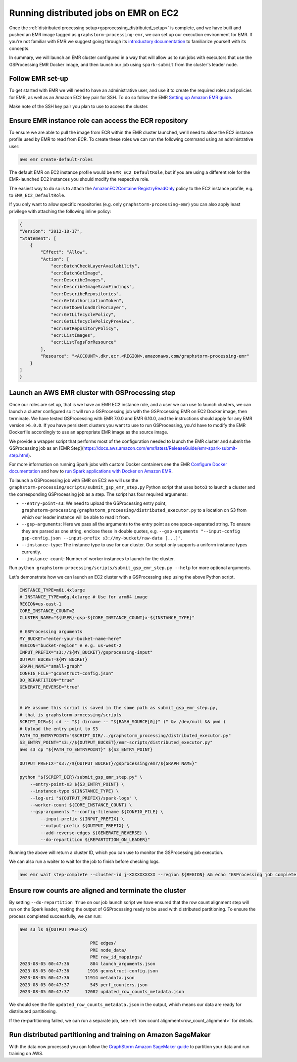 .. _gsprocessing_emr_ec2:

Running distributed jobs on EMR on EC2
======================================

Once the :ref:`distributed processing setup<gsprocessing_distributed_setup>` is complete,
and we have built and pushed an EMR image tagged as ``graphstorm-processing-emr``, we can
set up our execution environment for EMR. If you're not familiar with EMR
we suggest going through its
`introductory documentation <https://docs.aws.amazon.com/emr/latest/ManagementGuide/emr-what-is-emr.html>`_
to familiarize yourself with its concepts.

In summary, we will launch an EMR cluster configured in a way that will allow
us to run jobs with executors that use the GSProcessing EMR Docker image,
and then launch our job using ``spark-submit`` from the
cluster's leader node.

Follow EMR set-up
-----------------

To get started with EMR we will need to have an administrative user,
and use it to create the required roles and policies for EMR, as well
as an Amazon EC2 key pair for SSH.
To do so follow the EMR `Setting up Amazon EMR guide
<https://docs.aws.amazon.com/emr/latest/ManagementGuide/emr-setting-up.html>`_.

Make note of the SSH key pair you plan to use to access the cluster.

Ensure EMR instance role can access the ECR repository
------------------------------------------------------

To ensure we are able to pull the image from ECR within
the EMR cluster launched, we'll need to allow the
EC2 instance profile used by EMR to read from ECR.
To create these roles we can run the following command using an
administrative user:

.. code-block:: bash

    aws emr create-default-roles

The default EMR on EC2
instance profile would be ``EMR_EC2_DefaultRole``, but if you
are using a different role for the EMR-launched EC2 instances
you should modify the respective role.

The easiest way to do so is to attach the
`AmazonEC2ContainerRegistryReadOnly <https://docs.aws.amazon.com/AmazonECR/latest/userguide/security-iam-awsmanpol.html#security-iam-awsmanpol-AmazonEC2ContainerRegistryReadOnly>`_
policy to the EC2 instance profile, e.g. to
``EMR_EC2_DefaultRole``.

If you only want to allow specific repositories (e.g. only ``graphstorm-processing-emr``) you can also
apply least privilege with attaching the following
inline policy:

.. code-block:: json

    {
    "Version": "2012-10-17",
    "Statement": [
        {
            "Effect": "Allow",
            "Action": [
                "ecr:BatchCheckLayerAvailability",
                "ecr:BatchGetImage",
                "ecr:DescribeImages",
                "ecr:DescribeImageScanFindings",
                "ecr:DescribeRepositories",
                "ecr:GetAuthorizationToken",
                "ecr:GetDownloadUrlForLayer",
                "ecr:GetLifecyclePolicy",
                "ecr:GetLifecyclePolicyPreview",
                "ecr:GetRepositoryPolicy",
                "ecr:ListImages",
                "ecr:ListTagsForResource"
            ],
            "Resource": "<ACCOUNT>.dkr.ecr.<REGION>.amazonaws.com/graphstorm-processing-emr"
        }
    ]
    }

Launch an AWS EMR cluster with GSProcessing step
--------------------------------------------

Once our roles are set up, that is we have an EMR EC2 instance role,
and a user we can use to launch clusters, we can launch a cluster
configured so it will run a GSProcessing job with the GSProcessing EMR on EC2
Docker image, then terminate. We have tested GSProcessing with EMR 7.0.0 and EMR 6.10.0,
and the instructions should apply for any EMR version ``>6.0.0``.
If you have persistent clusters you want to
use to run GSProcessing, you'd have to modify the EMR Dockerfile
accordingly to use an appropriate EMR image as the source image.

We provide a wrapper script that performs most of the configuration
needed to launch the EMR cluster and submit the GSProcessing job
as an [EMR Step](https://docs.aws.amazon.com/emr/latest/ReleaseGuide/emr-spark-submit-step.html).

For more information on running Spark jobs with custom Docker containers see the EMR
`Configure Docker documentation <https://docs.aws.amazon.com/emr/latest/ManagementGuide/emr-plan-docker.html>`_
and how to
`run Spark applications with Docker on Amazon EMR <https://docs.aws.amazon.com/emr/latest/ReleaseGuide/emr-spark-docker.html>`_.

To launch a GSProcessing job with EMR on EC2 we will use the ``graphstorm-processing/scripts/submit_gsp_emr_step.py`` Python
script that uses ``boto3`` to launch a cluster and the corresponding GSProcessing job as a step.
The script has four required arguments:

* ``--entry-point-s3``: We need to upload the GSProcessing entry point,
  ``graphstorm-processing/graphstorm_processing/distributed_executor.py`` to a location
  on S3 from which our leader instance will be able to read it from.
* ``--gsp-arguments``: Here we pass all the arguments to the entry point as one space-separated
  string. To ensure they are parsed as one string, enclose these in double quotes, e.g.
  ``--gsp-arguments "--input-config gsp-config.json --input-prefix s3://my-bucket/raw-data [...]"``.
* ``--instance-type``: The instance type to use for our cluster. Our script only supports
  a uniform instance types currently.
* ``--instance-count``: Number of worker instances to launch for the cluster.

Run ``python graphstorm-processing/scripts/submit_gsp_emr_step.py --help`` for more optional arguments.

Let's demonstrate how we can launch an EC2 cluster with a GSProcessing step
using the above Python script.

.. code-block:: bash

    INSTANCE_TYPE=m6i.4xlarge
    # INSTANCE_TYPE=m6g.4xlarge # Use for arm64 image
    REGION=us-east-1
    CORE_INSTANCE_COUNT=2
    CLUSTER_NAME="${USER}-gsp-${CORE_INSTANCE_COUNT}x-${INSTANCE_TYPE}"

    # GSProcessing arguments
    MY_BUCKET="enter-your-bucket-name-here"
    REGION="bucket-region" # e.g. us-west-2
    INPUT_PREFIX="s3://${MY_BUCKET}/gsprocessing-input"
    OUTPUT_BUCKET=${MY_BUCKET}
    GRAPH_NAME="small-graph"
    CONFIG_FILE="gconstruct-config.json"
    DO_REPARTITION="true"
    GENERATE_REVERSE="true"


    # We assume this script is saved in the same path as submit_gsp_emr_step.py,
    # that is graphstorm-processing/scripts
    SCRIPT_DIR=$( cd -- "$( dirname -- "${BASH_SOURCE[0]}" )" &> /dev/null && pwd )
    # Upload the entry point to S3
    PATH_TO_ENTRYPOINT="$SCRIPT_DIR/../graphstorm_processing/distributed_executor.py"
    S3_ENTRY_POINT="s3://${OUTPUT_BUCKET}/emr-scripts/distributed_executor.py"
    aws s3 cp "${PATH_TO_ENTRYPOINT}" ${S3_ENTRY_POINT}

    OUTPUT_PREFIX="s3://${OUTPUT_BUCKET}/gsprocessing/emr/${GRAPH_NAME}"

    python "${SCRIPT_DIR}/submit_gsp_emr_step.py" \
        --entry-point-s3 ${S3_ENTRY_POINT} \
        --instance-type ${INSTANCE_TYPE} \
        --log-uri "${OUTPUT_PREFIX}/spark-logs" \
        --worker-count ${CORE_INSTANCE_COUNT} \
        --gsp-arguments "--config-filename ${CONFIG_FILE} \
            --input-prefix ${INPUT_PREFIX} \
            --output-prefix ${OUTPUT_PREFIX} \
            --add-reverse-edges ${GENERATE_REVERSE} \
            --do-repartition ${REPARTITION_ON_LEADER}"

Running the above will return a cluster ID, which you can use to monitor the
GSProcessing job execution.

We can also run a waiter to wait for the job to finish before checking logs.

.. code-block:: bash

    aws emr wait step-complete --cluster-id j-XXXXXXXXXX --region ${REGION} && echo "GSProcessing job complete."

Ensure row counts are aligned and terminate the cluster
---------------------------------------------------

By setting ``--do-repartition True`` on our job launch script
we have ensured that the row count alignment step will run on the
Spark leader, making the output of GSProcessing ready to be used
with distributed partitioning. To ensure the process completed
successfully, we can run:

.. code-block:: bash

    aws s3 ls ${OUTPUT_PREFIX}

                               PRE edges/
                               PRE node_data/
                               PRE raw_id_mappings/
    2023-08-05 00:47:36        804 launch_arguments.json
    2023-08-05 00:47:36       1916 gconstruct-config.json
    2023-08-05 00:47:36      11914 metadata.json
    2023-08-05 00:47:37        545 perf_counters.json
    2023-08-05 00:47:37      12082 updated_row_counts_metadata.json

We should see the file ``updated_row_counts_metadata.json`` in the output,
which means our data are ready for distributed partitioning.

If the re-partitioning failed, we can run a separate job, see :ref:`row count alignment<row_count_alignment>`
for details.

Run distributed partitioning and training on Amazon SageMaker
-------------------------------------------------------------

With the data now processed you can follow the
`GraphStorm Amazon SageMaker guide
<https://graphstorm.readthedocs.io/en/latest/scale/sagemaker.html#run-graphstorm-on-sagemaker>`_
to partition your data and run training on AWS.
